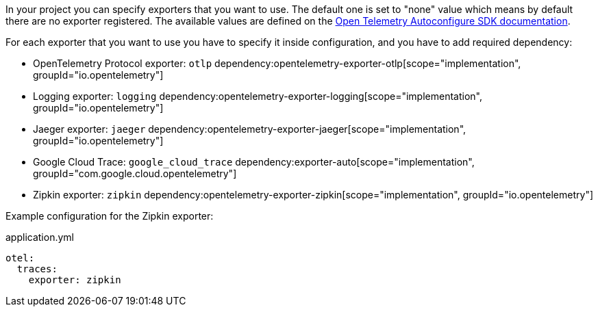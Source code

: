 In your project you can specify exporters that you want to use. The default one is set to "none" value which means by default there are no exporter registered. The available values are defined on the https://github.com/open-telemetry/opentelemetry-java/blob/main/sdk-extensions/autoconfigure/README.md[Open Telemetry Autoconfigure SDK documentation].

For each exporter that you want to use you have to specify it inside configuration, and you have to add required dependency:

- OpenTelemetry Protocol exporter: `otlp`
dependency:opentelemetry-exporter-otlp[scope="implementation", groupId="io.opentelemetry"]
- Logging exporter: `logging`
dependency:opentelemetry-exporter-logging[scope="implementation", groupId="io.opentelemetry"]
- Jaeger exporter: `jaeger`
dependency:opentelemetry-exporter-jaeger[scope="implementation", groupId="io.opentelemetry"]
- Google Cloud Trace: `google_cloud_trace`
dependency:exporter-auto[scope="implementation", groupId="com.google.cloud.opentelemetry"]
- Zipkin exporter: `zipkin`
dependency:opentelemetry-exporter-zipkin[scope="implementation", groupId="io.opentelemetry"]

Example configuration for the Zipkin exporter:

.application.yml
[source,yaml]
----
otel:
  traces:
    exporter: zipkin
----
